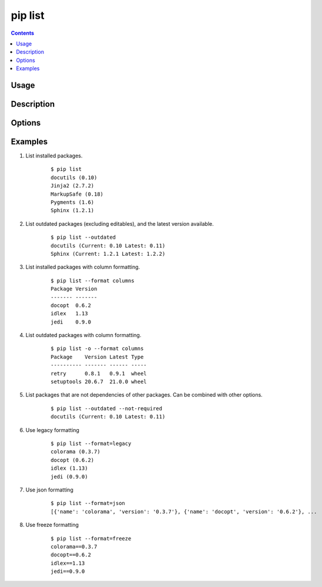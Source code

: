 .. _`pip list`:

========
pip list
========

.. contents::

Usage
=====

.. pip-command-usage:: list

Description
===========

.. pip-command-description:: list

Options
=======

.. pip-command-options:: list

.. pip-index-options:: list


Examples
========

#. List installed packages.

    ::

     $ pip list
     docutils (0.10)
     Jinja2 (2.7.2)
     MarkupSafe (0.18)
     Pygments (1.6)
     Sphinx (1.2.1)

#. List outdated packages (excluding editables), and the latest version available.

    ::

     $ pip list --outdated
     docutils (Current: 0.10 Latest: 0.11)
     Sphinx (Current: 1.2.1 Latest: 1.2.2)

#. List installed packages with column formatting.

    ::

     $ pip list --format columns
     Package Version
     ------- -------
     docopt  0.6.2
     idlex   1.13
     jedi    0.9.0

#. List outdated packages with column formatting.

    ::

     $ pip list -o --format columns
     Package    Version Latest Type
     ---------- ------- ------ -----
     retry      0.8.1   0.9.1  wheel
     setuptools 20.6.7  21.0.0 wheel

#. List packages that are not dependencies of other packages. Can be combined with
   other options.

    ::

     $ pip list --outdated --not-required
     docutils (Current: 0.10 Latest: 0.11)

#. Use legacy formatting

    ::

     $ pip list --format=legacy
     colorama (0.3.7)
     docopt (0.6.2)
     idlex (1.13)
     jedi (0.9.0)

#. Use json formatting

    ::

     $ pip list --format=json
     [{'name': 'colorama', 'version': '0.3.7'}, {'name': 'docopt', 'version': '0.6.2'}, ...

#. Use freeze formatting

    ::

     $ pip list --format=freeze
     colorama==0.3.7
     docopt==0.6.2
     idlex==1.13
     jedi==0.9.0
